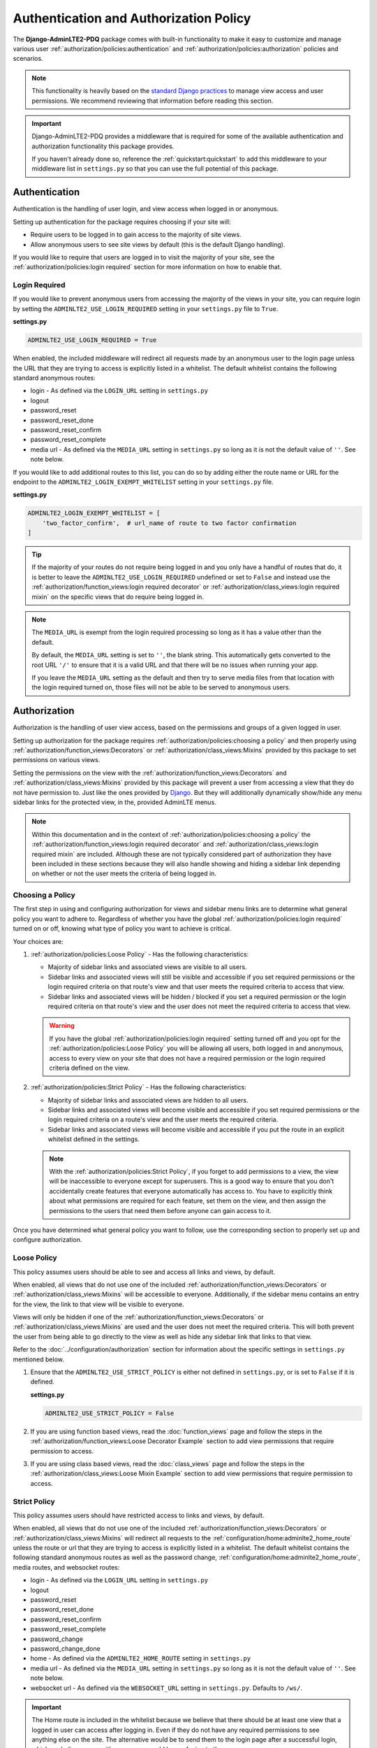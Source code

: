 Authentication and Authorization Policy
***************************************

The **Django-AdminLTE2-PDQ** package comes with built-in functionality to make it
easy to customize and manage various user
:ref:`authorization/policies:authentication` and
:ref:`authorization/policies:authorization`
policies and scenarios.

.. note::

    This functionality is heavily based on the
    `standard Django practices <https://docs.djangoproject.com/en/dev/topics/auth/default/>`_
    to manage view access and user permissions.
    We recommend reviewing that information before reading this section.

.. important::

    Django-AdminLTE2-PDQ provides a middleware that is required for some of the
    available authentication and authorization functionality this package
    provides.

    If you haven't already done so, reference the :ref:`quickstart:quickstart`
    to add this middleware to your middleware list in ``settings.py`` so that
    you can use the full potential of this package.


Authentication
==============

Authentication is the handling of user login, and view access when logged in
or anonymous.

Setting up authentication for the package requires choosing if your site will:

* Require users to be logged in to gain access to the majority of site views.
* Allow anonymous users to see site views by default (this is the default Django
  handling).

If you would like to require that users are logged in to
visit the majority of your site, see the
:ref:`authorization/policies:login required`
section for more information on how to enable that.

Login Required
--------------

If you would like to prevent anonymous users from accessing the majority of
the views in your site, you can require login by
setting the ``ADMINLTE2_USE_LOGIN_REQUIRED`` setting in your ``settings.py``
file to ``True``.

**settings.py**

.. code:: python

    ADMINLTE2_USE_LOGIN_REQUIRED = True

When enabled, the included middleware will redirect all requests made by an
anonymous user to the login page unless the URL that they are trying to access
is explicitly listed in a whitelist.
The default whitelist contains the following standard anonymous routes:

* login - As defined via the ``LOGIN_URL`` setting in ``settings.py``
* logout
* password_reset
* password_reset_done
* password_reset_confirm
* password_reset_complete
* media url - As defined via the ``MEDIA_URL`` setting in ``settings.py``
  so long as it is not the default value of ``''``. See note below.

If you would like to add additional routes to this list, you can do so by
adding either the route name or URL for the endpoint to the
``ADMINLTE2_LOGIN_EXEMPT_WHITELIST`` setting in your ``settings.py`` file.

**settings.py**

.. code:: python

    ADMINLTE2_LOGIN_EXEMPT_WHITELIST = [
        'two_factor_confirm',  # url_name of route to two factor confirmation
    ]

.. tip::

    If the majority of your routes do not require being logged in and you only
    have a handful of routes that do, it is better to leave the
    ``ADMINLTE2_USE_LOGIN_REQUIRED`` undefined or set to ``False`` and instead
    use the
    :ref:`authorization/function_views:login required decorator` or
    :ref:`authorization/class_views:login required mixin` on the specific
    views that do require being logged in.

.. note::

    The ``MEDIA_URL`` is exempt from the login required processing so long as
    it has a value other than the default.

    By default, the ``MEDIA_URL`` setting is set to ``''``, the blank string.
    This automatically gets converted to the root URL ``'/'`` to ensure that
    it is a valid URL and that there will be no issues when running your app.

    If you leave the ``MEDIA_URL`` setting as the default and then try to
    serve media files from that location with the login required turned on,
    those files will not be able to be served to anonymous users.


Authorization
=============

Authorization is the handling of user view access, based on the permissions
and groups of a given logged in user.

Setting up authorization for the package requires
:ref:`authorization/policies:choosing a policy` and then properly using
:ref:`authorization/function_views:Decorators` or
:ref:`authorization/class_views:Mixins`
provided by this package to set permissions on various views.

Setting the permissions on the view with the
:ref:`authorization/function_views:Decorators` and
:ref:`authorization/class_views:Mixins`
provided by this package will prevent a user from accessing a view that
they do not have permission to. Just like the ones provided by
`Django <https://docs.djangoproject.com/en/dev/topics/auth/default/#limiting-access-to-logged-in-users>`_.
But they will additionally dynamically show/hide any menu sidebar links for the
protected view, in the, provided AdminLTE menus.

.. note::

    Within this documentation and in the context of
    :ref:`authorization/policies:choosing a policy` the
    :ref:`authorization/function_views:login required decorator` and
    :ref:`authorization/class_views:login required mixin` are included.
    Although these are not typically considered part of authorization they have
    been included in these sections because they will also handle showing and
    hiding a sidebar link depending on whether or not the user meets the
    criteria of being logged in.

Choosing a Policy
-----------------

The first step in using and configuring authorization for views and sidebar
menu links are to determine what general policy you want to adhere to.
Regardless of whether you have the global
:ref:`authorization/policies:login required`
turned on or off, knowing what type of policy you want to achieve is critical.

Your choices are:

1.  :ref:`authorization/policies:Loose Policy` - Has the following
    characteristics:

    * Majority of sidebar links and associated views are visible to all users.
    * Sidebar links and associated views will still be visible and accessible
      if you set required permissions or the login required criteria on that
      route's view and that user meets the required criteria to access that
      view.
    * Sidebar links and associated views will be hidden / blocked if you set a
      required permission or the login required criteria on that route's view
      and the user does not meet the required criteria to access that view.

    .. warning::

        If you have the global :ref:`authorization/policies:login required`
        setting turned off and you opt for the
        :ref:`authorization/policies:Loose Policy`
        you  will be allowing all users, both logged in and anonymous, access
        to every view on your site that does not have a required permission
        or the login required criteria defined on the view.


2.  :ref:`authorization/policies:Strict Policy` - Has the following
    characteristics:

    * Majority of sidebar links and associated views are hidden to all users.
    * Sidebar links and associated views will become visible and accessible if
      you set required permissions or the login required criteria on a route's
      view and the user meets the required criteria.
    * Sidebar links and associated views will become visible and accessible if
      you put the route in an explicit whitelist defined in the settings.

    .. note::

        With the :ref:`authorization/policies:Strict Policy`, if you forget to
        add permissions to a view, the view will be inaccessible to everyone
        except for superusers.
        This is a good way to ensure that you don't accidentally create
        features that everyone automatically has access to.
        You have to explicitly think about what permissions are required for
        each feature, set them on the view, and then assign the permissions to
        the users that need them before anyone can gain access to it.

Once you have determined what general policy you want to follow, use
the corresponding section to properly set up and configure authorization.


Loose Policy
------------

This policy assumes users should be able to see and access all links and views,
by default.

When enabled, all views that do not use one of the included
:ref:`authorization/function_views:Decorators` or
:ref:`authorization/class_views:Mixins` will be accessible to everyone.
Additionally, if the sidebar menu contains an entry for the view, the link to
that view will be visible to everyone.

Views will only be hidden if one of the
:ref:`authorization/function_views:Decorators` or
:ref:`authorization/class_views:Mixins`
are used and the user does not meet the required criteria.
This will both prevent the user from being able to go directly to the view as
well as hide any sidebar link that links to that view.

Refer to the :doc:`../configuration/authorization` section for information about
the specific settings in ``settings.py`` mentioned below.

1.  Ensure that the ``ADMINLTE2_USE_STRICT_POLICY``
    is either not defined in ``settings.py``, or is set to ``False`` if it is
    defined.

    **settings.py**

    .. code:: python

        ADMINLTE2_USE_STRICT_POLICY = False

2.  If you are using function based views, read the :doc:`function_views`
    page and follow the steps in the
    :ref:`authorization/function_views:Loose Decorator Example` section to
    add view permissions that require permission to access.

3.  If you are using class based views, read the :doc:`class_views` page
    and follow the steps in the
    :ref:`authorization/class_views:Loose Mixin Example` section to add
    view permissions that require permission to access.


Strict Policy
-------------

This policy assumes users should have restricted access to links and views, by
default.

When enabled, all views that do not use one of the included
:ref:`authorization/function_views:Decorators` or
:ref:`authorization/class_views:Mixins` will redirect all requests to the
:ref:`configuration/home:adminlte2_home_route` unless the route or url that
they are trying to access is explicitly listed in a whitelist.
The default whitelist contains the following standard anonymous routes as well
as the password change, :ref:`configuration/home:adminlte2_home_route`, media
routes, and websocket routes:

* login - As defined via the ``LOGIN_URL`` setting in ``settings.py``
* logout
* password_reset
* password_reset_done
* password_reset_confirm
* password_reset_complete
* password_change
* password_change_done
* home - As defined via the ``ADMINLTE2_HOME_ROUTE`` setting in ``settings.py``
* media url - As defined via the ``MEDIA_URL`` setting in ``settings.py``
  so long as it is not the default value of ``''``. See note below.
* websocket url - As defined via the ``WEBSOCKET_URL`` setting in
  ``settings.py``. Defaults to ``/ws/``.

.. important::

    The Home route is included in the whitelist because we believe that there
    should be at least one view that a logged in user can access after logging
    in.
    Even if they do not have any required permissions to see anything else on the site.
    The alternative would be to send them to the login page after a successful
    login, which we believe, even with messages, would be confusing to the
    user.

.. note::

    The ``MEDIA_URL`` is exempt from the login required
    processing so long as it has a value other than the default.

    By default, the ``MEDIA_URL`` setting is set to ``''``, the blank string.
    This automatically gets converted to the root URL ``'/'`` to ensure that
    it is a valid URL and that there will be no issues when running your app.

    If you leave the ``MEDIA_URL`` setting as the default and then try to
    serve media files from that location with the login required turned on,
    those files will not be able to be served to anonymous users.

Additionally, if a view does have required permissions or login required
criteria defined on the view, and the user does not meet that criteria, they
will be redirected to the
:ref:`configuration/home:adminlte2_home_route`
route.



Refer to the :doc:`../configuration/authorization` section for information about
the specific settings in settings.py mentioned below.

1.  Ensure that the ``ADMINLTE2_USE_STRICT_POLICY``
    is defined in ``settings.py`` and is set to ``True``.

    **settings.py**

    .. code:: python

        ADMINLTE2_USE_STRICT_POLICY = True

2.  If you are using function based views, read the :doc:`function_views`
    page and follow the steps in the
    :ref:`authorization/function_views:Strict Decorator Example` section
    to add view permissions that require permission to access.

3.  If you are using class based views, read the :doc:`class_views` page
    and follow the steps in the
    :ref:`authorization/class_views:Strict Mixin Example` section to add
    view permissions that require permission to access.

4.  Add any routes that do not require specific permissions and should
    be available to everyone to the ``ADMINLTE2_STRICT_POLICY_WHITELIST``
    in ``settings.py``

    **settings.py**

    .. code:: python

        ADMINLTE2_STRICT_POLICY_WHITELIST = [
            'tutorial'  # url_name of the route to the tutorial view.
        ]

Handling 404s and Permission Denied
===================================

This section shows a common way that you could handle 404 errors and
a Permission Denied exception being thrown (403).

For starters, Permission Denied can be raised in one of two ways.

1.  You are using the :ref:`authorization/policies:strict policy`
    and you have not defined any permissions on a view that a user is
    trying to access.

2.  You have defined some required permissions on a view but the user does not
    meet the required criteria.

When this happens, we believe that it is good to do something different than
the default behavior that Django provides of just returning a 403 error.
We believe that it may be better to handle it as if it were a 404 so
that users are unaware that the location they are trying to access has an
actual endpoint that they do not have permission to access. It will make it
harder for bad actors to phish for endpoints that they should not know exist.

This package comes with a view that can be used for 404s and optionally 403s.
This view will add a warning message via the
`Django messages framework <https://docs.djangoproject.com/en/dev/ref/contrib/messages/>`_
indicating that the page does not exist as well as adding a debug message with
specifics about what caused the exception. It then redirects to the
:ref:`configuration/home:adminlte2_home_route`
where the user can see those messages.

.. note::

    The actual exception specifics are only rendered in a Debug message.
    This means that developers who have their message level set to include
    debug messages can see it, but in production where debug messages should
    not be shown, it will be not rendered.

If you like this behavior and would like to enable it on your site, you can
add the following to your root urls.py file:

**urls.py**

.. code:: python

    handler404 = 'adminlte2_pdq.views.view_404'

    urlpatterns = [
        ...
    ]

.. note::

    It must be added to the root urls.py file. It can not be in an app's urls.py
    file. More information can be found in the
    `Django Docs <https://docs.djangoproject.com/en/dev/topics/http/urls/#error-handling>`_

Additionally, if you would like to also have your 403s for Permission Denied
exceptions use the same behavior, you can make the 403s also use this same view.

**urls.py**

.. code:: python

    handler403 = 'adminlte2_pdq.views.view_404'

    urlpatterns = [
        ...
    ]
